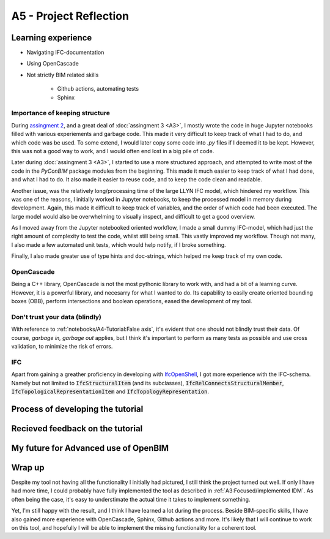=========================
A5 - Project Reflection
=========================



Learning experience
--------------------------------------------

- Navigating IFC-documentation
- Using OpenCascade
- Not strictly BIM related skills

    * Github actions, automating tests
    * Sphinx


Importance of keeping structure
~~~~~~~~~~~~~~~~~~~~~~~~~~~~~~~~~~~~~~~~~~~~

During `assingment 2 <https://github.com/KaareH/DTU_E23_41934_Advanced-BIM/tree/main/Assignments/A2>`_, and a
great deal of :doc:`assingment 3 <A3>`, I mostly wrote the code in huge Jupyter notebooks
filled with various experiements and garbage code. This made it very difficult to keep track of what I had
to do, and which code was be used. To some extend, I would later copy some code into `.py` files if I deemed
it to be kept. However, this was not a good way to work, and I would often end lost in a big pile of code.

Later during :doc:`assingment 3 <A3>`, I started to use a more structured approach, and attempted to write most of the code
in the `PyConBIM` package modules from the beginning. This made it much easier to keep track of what I had
done, and what I had to do. It also made it easier to reuse code, and to keep the code clean and readable.

Another issue, was the relatively long/processing time of the large LLYN IFC model, which hindered my workflow.
This was one of the reasons, I initially worked in Jupyter notebooks, to keep the processed model in memory
during development. Again, this made it difficult to keep track of variables, and the order of which code had
been executed. The large model would also be overwhelming to visually inspect, and difficult to get a good overview.

As I moved away from the Jupyter notebooked oriented workflow, I made a small dummy IFC-model, which had just the
right amount of complexity to test the code, whilst still being small. This vastly improved my workflow.
Though not many, I also made a few automated unit tests, which would help notify, if I broke something.

Finally, I also made greater use of type hints and doc-strings, which helped me keep track of my own code.

OpenCascade
~~~~~~~~~~~~~~~~~~~~~~~~~~~~~~~~~~~~~~~~~~~~

Being a C++ library, OpenCascade is not the most pythonic library to work with, and had a bit of a learning curve.
However, it is a powerful library, and necesarry for what I wanted to do. Its capability to easily create oriented
bounding boxes (OBB), perform intersections and boolean operations, eased the development of my tool.

Don't trust your data (blindly)
~~~~~~~~~~~~~~~~~~~~~~~~~~~~~~~~~~~~~~~~~~~~

With reference to :ref:`notebooks/A4-Tutorial:False axis`, it's evident that one should not blindly trust their data.
Of course, *garbage in, garbage out* applies, but I think it's important to perform as many tests as possible and
use cross validation, to minimize the risk of errors.

IFC
~~~~~~~~~~~~~~~~~~~~~~~~~~~~~~~~~~~~~~~~~~~~

Apart from gaining a greather proficiency in developing with `IfcOpenShell <https://ifcopenshell.org/>`_, I got more
experience with the IFC-schema. Namely but not limited to :code:`IfcStructuralItem` (and its subclasses), :code:`IfcRelConnectsStructuralMember`,
:code:`IfcTopologicalRepresentationItem` and :code:`IfcTopologyRepresentation`.


Process of developing the tutorial
--------------------------------------------



Recieved feedback on the tutorial
--------------------------------------------



My future for Advanced use of OpenBIM
--------------------------------------------



Wrap up
-------------------------

Despite my tool not having all the functionality I initially had pictured, I still think the project turned out well.
If only I have had more time, I could probably have fully implemented the tool as described in :ref:`A3:Focused/implemented IDM`.
As often being the case, it's easy to understimate the actual time it takes to implement something.

Yet, I'm still happy with the result, and I think I have learned a lot during the process. Beside BIM-specific skills, I have
also gained more experience with OpenCascade, Sphinx, Github actions and more. It's likely that I will continue to work on
this tool, and hopefully I will be able to implement the missing functionality for a coherent tool.
